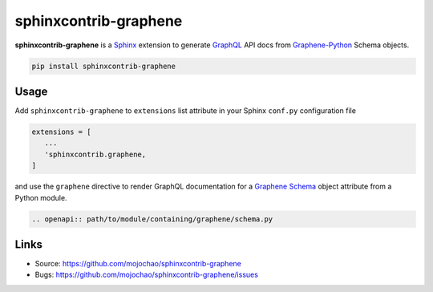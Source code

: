 ======================
sphinxcontrib-graphene
======================

**sphinxcontrib-graphene** is a `Sphinx`_ extension to generate `GraphQL`_
API docs from `Graphene-Python`_ Schema objects.

.. code:: bash

   pip install sphinxcontrib-graphene

Usage
=====

Add ``sphinxcontrib-graphene`` to ``extensions`` list attribute in  your Sphinx
``conf.py`` configuration file

.. code:: python

   extensions = [
      ...
      'sphinxcontrib.graphene,
   ]

and use the ``graphene`` directive to render GraphQL documentation for a
`Graphene Schema <http://docs.graphene-python.org/en/latest/types/schema/>`_
object attribute from a Python module.

.. code:: restructuredtext

   .. openapi:: path/to/module/containing/graphene/schema.py

Links
=====

* Source: https://github.com/mojochao/sphinxcontrib-graphene
* Bugs: https://github.com/mojochao/sphinxcontrib-graphene/issues

.. _Sphinx: https://sphinx.pocoo.org/
.. _GraphQL: https://graphql.org
.. _Graphene-Python: https://graphene-python.org/
